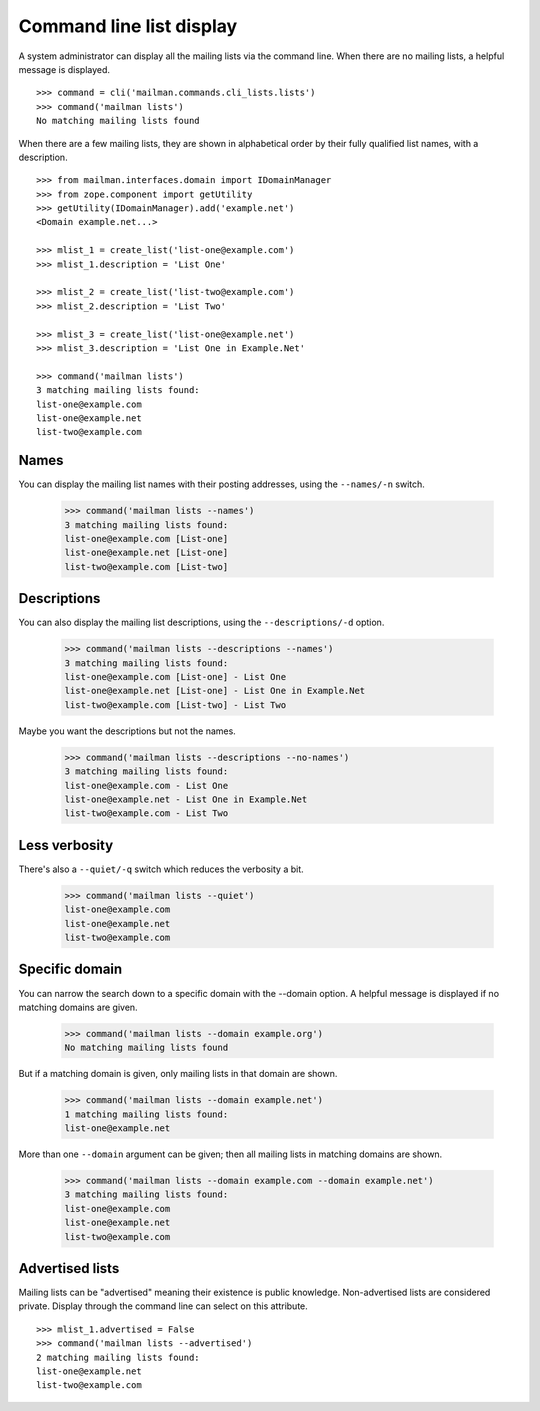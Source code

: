=========================
Command line list display
=========================

A system administrator can display all the mailing lists via the command
line.  When there are no mailing lists, a helpful message is displayed.
::

    >>> command = cli('mailman.commands.cli_lists.lists')
    >>> command('mailman lists')
    No matching mailing lists found

When there are a few mailing lists, they are shown in alphabetical order by
their fully qualified list names, with a description.
::

    >>> from mailman.interfaces.domain import IDomainManager
    >>> from zope.component import getUtility
    >>> getUtility(IDomainManager).add('example.net')
    <Domain example.net...>

    >>> mlist_1 = create_list('list-one@example.com')
    >>> mlist_1.description = 'List One'

    >>> mlist_2 = create_list('list-two@example.com')
    >>> mlist_2.description = 'List Two'

    >>> mlist_3 = create_list('list-one@example.net')
    >>> mlist_3.description = 'List One in Example.Net'

    >>> command('mailman lists')
    3 matching mailing lists found:
    list-one@example.com
    list-one@example.net
    list-two@example.com


Names
=====

You can display the mailing list names with their posting addresses, using the
``--names/-n`` switch.

    >>> command('mailman lists --names')
    3 matching mailing lists found:
    list-one@example.com [List-one]
    list-one@example.net [List-one]
    list-two@example.com [List-two]


Descriptions
============

You can also display the mailing list descriptions, using the
``--descriptions/-d`` option.

    >>> command('mailman lists --descriptions --names')
    3 matching mailing lists found:
    list-one@example.com [List-one] - List One
    list-one@example.net [List-one] - List One in Example.Net
    list-two@example.com [List-two] - List Two

Maybe you want the descriptions but not the names.

    >>> command('mailman lists --descriptions --no-names')
    3 matching mailing lists found:
    list-one@example.com - List One
    list-one@example.net - List One in Example.Net
    list-two@example.com - List Two


Less verbosity
==============

There's also a ``--quiet/-q`` switch which reduces the verbosity a bit.

    >>> command('mailman lists --quiet')
    list-one@example.com
    list-one@example.net
    list-two@example.com


Specific domain
===============

You can narrow the search down to a specific domain with the --domain option.
A helpful message is displayed if no matching domains are given.

    >>> command('mailman lists --domain example.org')
    No matching mailing lists found

But if a matching domain is given, only mailing lists in that domain are
shown.

    >>> command('mailman lists --domain example.net')
    1 matching mailing lists found:
    list-one@example.net

More than one ``--domain`` argument can be given; then all mailing lists in
matching domains are shown.

    >>> command('mailman lists --domain example.com --domain example.net')
    3 matching mailing lists found:
    list-one@example.com
    list-one@example.net
    list-two@example.com


Advertised lists
================

Mailing lists can be "advertised" meaning their existence is public knowledge.
Non-advertised lists are considered private.  Display through the command line
can select on this attribute.
::

    >>> mlist_1.advertised = False
    >>> command('mailman lists --advertised')
    2 matching mailing lists found:
    list-one@example.net
    list-two@example.com
